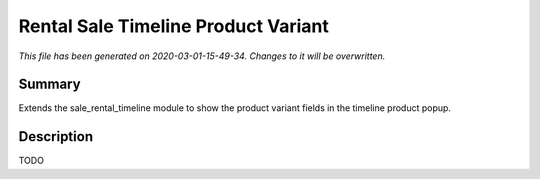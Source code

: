Rental Sale Timeline Product Variant
===========================================

*This file has been generated on 2020-03-01-15-49-34. Changes to it will be overwritten.*

Summary
-------

Extends the sale_rental_timeline module to show the product variant fields in the timeline product popup.

Description
-----------

TODO

